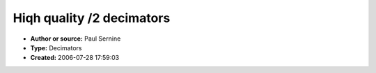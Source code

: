 Hiqh quality /2 decimators
==========================

- **Author or source:** Paul Sernine
- **Type:** Decimators
- **Created:** 2006-07-28 17:59:03


.. code-block:: text
    :caption: notes

    These are /2 decimators,
    Just instanciate one of them and use the Calc method to obtain one sample while inputing
    two. There is 5,7 and 9 tap versions.
    They are extracted/adapted from a tutorial code by Thierry Rochebois. The optimal
    coefficients are excerpts of Traitement numérique du signal, 5eme edition, M Bellanger,
    Masson pp. 339-346.
    


.. code-block:: c++
    :linenos:
    :caption: code

    //Filtres décimateurs
    // T.Rochebois
    // Based on
    //Traitement numérique du signal, 5eme edition, M Bellanger, Masson pp. 339-346
    class Decimateur5
    {
      private:
      float R1,R2,R3,R4,R5;
      const float h0;
      const float h1;
      const float h3;
      const float h5;
      public:
      Decimateur5::Decimateur5():h0(346/692.0f),h1(208/692.0f),h3(-44/692.0f),h5(9/692.0f)
      {
        R1=R2=R3=R4=R5=0.0f;
      }
      float Calc(const float x0,const float x1)
      {
        float h5x0=h5*x0;
        float h3x0=h3*x0;
        float h1x0=h1*x0;
        float R6=R5+h5x0;
        R5=R4+h3x0;
        R4=R3+h1x0;
        R3=R2+h1x0+h0*x1;
        R2=R1+h3x0;
        R1=h5x0;
        return R6;
      }
    };
    class Decimateur7
    {
      private:
      float R1,R2,R3,R4,R5,R6,R7;
      const float h0,h1,h3,h5,h7;
      public:
      Decimateur7::Decimateur7():h0(802/1604.0f),h1(490/1604.0f),h3(-116/1604.0f),h5(33/1604.0f),h7(-6/1604.0f)
      {
        R1=R2=R3=R4=R5=R6=R7=0.0f;
      }
      float Calc(const float x0,const float x1)
      {
        float h7x0=h7*x0;
        float h5x0=h5*x0;
        float h3x0=h3*x0;
        float h1x0=h1*x0;
        float R8=R7+h7x0;
        R7=R6+h5x0;
        R6=R5+h3x0;
        R5=R4+h1x0;
        R4=R3+h1x0+h0*x1;
        R3=R2+h3x0;
        R2=R1+h5x0;
        R1=h7x0;
        return R8;
      }
    };
    class Decimateur9
    {
      private:
      float R1,R2,R3,R4,R5,R6,R7,R8,R9;
      const float h0,h1,h3,h5,h7,h9;
      public:
      Decimateur9::Decimateur9():h0(8192/16384.0f),h1(5042/16384.0f),h3(-1277/16384.0f),h5(429/16384.0f),h7(-116/16384.0f),h9(18/16384.0f)
      {
        R1=R2=R3=R4=R5=R6=R7=R8=R9=0.0f;
      }
      float Calc(const float x0,const float x1)
      {
        float h9x0=h9*x0;
        float h7x0=h7*x0;
        float h5x0=h5*x0;
        float h3x0=h3*x0;
        float h1x0=h1*x0;
        float R10=R9+h9x0;
        R9=R8+h7x0;
        R8=R7+h5x0;
        R7=R6+h3x0;
        R6=R5+h1x0;
        R5=R4+h1x0+h0*x1;
        R4=R3+h3x0;
        R3=R2+h5x0;
        R2=R1+h7x0;
        R1=h9x0;
        return R10;
      }
    };
    


